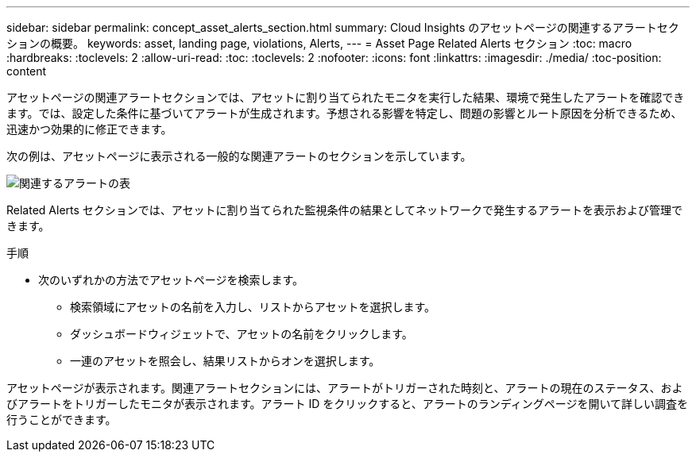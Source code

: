 ---
sidebar: sidebar 
permalink: concept_asset_alerts_section.html 
summary: Cloud Insights のアセットページの関連するアラートセクションの概要。 
keywords: asset, landing page, violations, Alerts, 
---
= Asset Page Related Alerts セクション
:toc: macro
:hardbreaks:
:toclevels: 2
:allow-uri-read: 
:toc: 
:toclevels: 2
:nofooter: 
:icons: font
:linkattrs: 
:imagesdir: ./media/
:toc-position: content


[role="lead"]
アセットページの関連アラートセクションでは、アセットに割り当てられたモニタを実行した結果、環境で発生したアラートを確認できます。では、設定した条件に基づいてアラートが生成されます。予想される影響を特定し、問題の影響とルート原因を分析できるため、迅速かつ効果的に修正できます。

次の例は、アセットページに表示される一般的な関連アラートのセクションを示しています。

image:Alerts_on_Landing_Page.png["関連するアラートの表"]

Related Alerts セクションでは、アセットに割り当てられた監視条件の結果としてネットワークで発生するアラートを表示および管理できます。

.手順
* 次のいずれかの方法でアセットページを検索します。
+
** 検索領域にアセットの名前を入力し、リストからアセットを選択します。
** ダッシュボードウィジェットで、アセットの名前をクリックします。
** 一連のアセットを照会し、結果リストからオンを選択します。




アセットページが表示されます。関連アラートセクションには、アラートがトリガーされた時刻と、アラートの現在のステータス、およびアラートをトリガーしたモニタが表示されます。アラート ID をクリックすると、アラートのランディングページを開いて詳しい調査を行うことができます。
